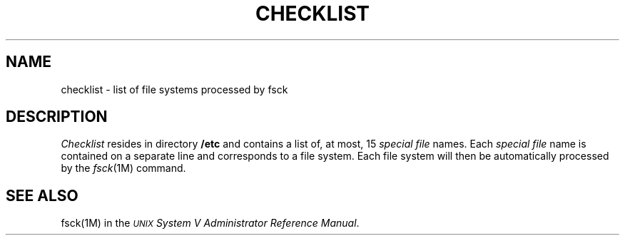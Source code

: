 .TH CHECKLIST 4
.SH NAME
checklist \- list of file systems processed by fsck
.SH DESCRIPTION
.I Checklist\^
resides in directory
.B /etc
and contains a
list of, at most, 15
.I "special file\^"
names.
Each
.I "special file\^"
name is contained on a separate line and
corresponds to a file system.
Each file system will then be automatically processed
by the
.IR fsck (1M)
command.
.SH SEE ALSO
fsck(1M) in the \f2\s-1UNIX\s+1 System V Administrator Reference Manual\fR.
.\"	%W% of %G%
